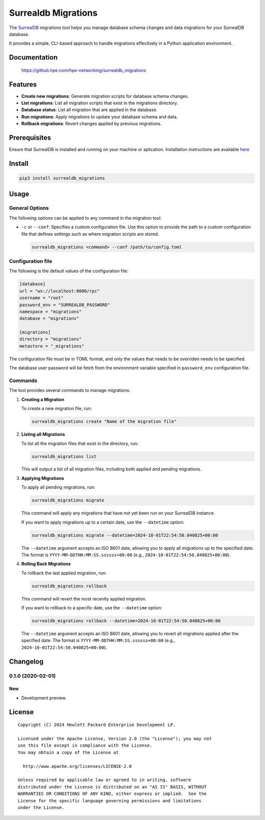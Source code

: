 ====================
Surrealdb Migrations
====================

The `SurrealDB <https://surrealdb.com/>`_ migrations tool helps you manage
database schema changes and data migrations for your SurrealDB database.

It provides a simple, CLI-based approach to handle migrations effectively in a
Python application environment.


Documentation
=============

    https://github.hpe.com/hpe-networking/surrealdb_migrations


Features
========

- **Create new migrations**: Generate migration scripts for database schema
  changes.
- **List migrations**: List all migration scripts that exist in the migrations
  directory.
- **Database status**: List all migration that are applied in the database.
- **Run migrations**: Apply migrations to update your database schema and data.
- **Rollback migrations**: Revert changes applied by previous migrations.


Prerequisites
=============

Ensure that SurrealDB is installed and running on your machine or aplication.
Installation instructions are available `here <https://surrealdb.com/install>`_


Install
=======

.. code-block:: sh

    pip3 install surrealdb_migrations


Usage
=====

General Options
---------------

The following options can be applied to any command in the migration tool:

- ``-c`` or ``--conf``: Specifies a custom configuration file. Use this
  option to provide the path to a custom configuration file that defines
  settings such as where migration scripts are stored.

  .. code-block:: bash

     surrealdb_migrations <command> --conf /path/to/config.toml


Configuration file
------------------

The following is the default values of the configuration file:

.. code-block:: toml

   [database]
   url = "ws://localhost:8000/rpc"
   username = "root"
   password_env = "SURREALDB_PASSWORD"
   namespace = "migrations"
   database = "migrations"

   [migrations]
   directory = "migrations"
   metastore = "_migrations"

The configuration file must be in TOML format, and only the values that needs
to be overriden needs to be specified.

The database user password will be fetch from the environment variable
specified in ``password_env`` configuration file.


Commands
--------

The tool provides several commands to manage migrations:

1. **Creating a Migration**

   To create a new migration file, run:

   .. code-block:: bash

      surrealdb_migrations create "Name of the migration file"

2. **Listing all Migrations**

   To list all the migration files that exist in the directory, run:

   .. code-block:: bash

      surrealdb_migrations list

   This will output a list of all migration files, including both applied and
   pending migrations.

3. **Applying Migrations**

   To apply all pending migrations, run:

   .. code-block:: bash

      surrealdb_migrations migrate

   This command will apply any migrations that have not yet been run on your
   SurrealDB instance.

   If you want to apply migrations up to a certain date, use the
   ``--datetime`` option:

   .. code-block:: bash

      surrealdb_migrations migrate --datetime=2024-10-01T22:54:50.040825+00:00

   The ``--datetime`` argument accepts an ISO 8601 date, allowing you to apply
   all migrations up to the specified date.
   The format is ``YYYY-MM-DDTHH:MM:SS.ssssss+00:00``
   (e.g., ``2024-10-01T22:54:50.040825+00:00``).

4. **Rolling Back Migrations**

   To rollback the last applied migration, run:

   .. code-block:: bash

       surrealdb_migrations rollback

   This command will revert the most recently applied migration.

   If you want to rollback to a specific date, use the ``--datetime`` option:

   .. code-block:: bash

       surrealdb_migrations rollback --datetime=2024-10-01T22:54:50.040825+00:00

   The ``--datetime`` argument accepts an ISO 8601 date, allowing you to revert
   all migrations applied after the specified date. The format is
   ``YYYY-MM-DDTHH:MM:SS.ssssss+00:00``
   (e.g., ``2024-10-01T22:54:50.040825+00:00``).


Changelog
=========

0.1.0 (2020-02-01)
------------------

New
~~~

- Development preview.


License
=======

::

   Copyright (C) 2024 Hewlett Packard Enterprise Development LP.

   Licensed under the Apache License, Version 2.0 (the "License"); you may not
   use this file except in compliance with the License.
   You may obtain a copy of the License at

     http://www.apache.org/licenses/LICENSE-2.0

   Unless required by applicable law or agreed to in writing, software
   distributed under the License is distributed on an "AS IS" BASIS, WITHOUT
   WARRANTIES OR CONDITIONS OF ANY KIND, either express or implied.  See the
   License for the specific language governing permissions and limitations
   under the License.
